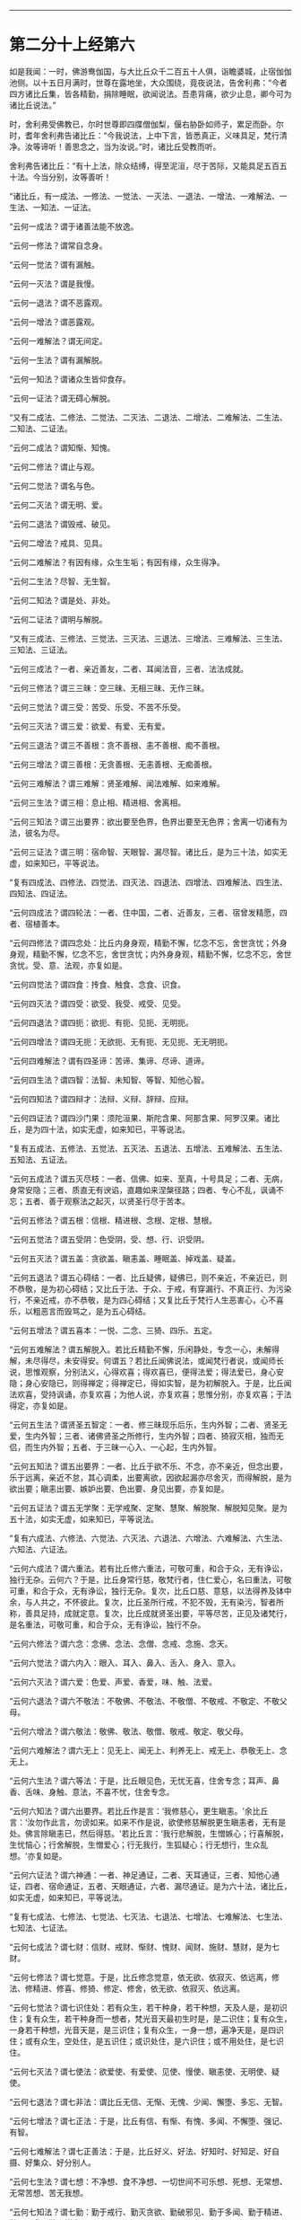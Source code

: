 
--------------

* 第二分十上经第六
如是我闻：一时，佛游鸯伽国，与大比丘众千二百五十人俱，诣瞻婆城，止宿伽伽池侧。以十五日月满时，世尊在露地坐，大众围绕，竟夜说法，告舍利弗：“今者四方诸比丘集，皆各精勤，捐除睡眠，欲闻说法。吾患背痛，欲少止息，卿今可为诸比丘说法。”

时，舍利弗受佛教已，尔时世尊即四牒僧伽梨，偃右胁卧如师子，累足而卧。尔时，耆年舍利弗告诸比丘：“今我说法，上中下言，皆悉真正，义味具足，梵行清净。汝等谛听！善思念之，当为汝说。”时，诸比丘受教而听。

舍利弗告诸比丘：“有十上法，除众结缚，得至泥洹，尽于苦际，又能具足五百五十法。今当分别，汝等善听！

“诸比丘，有一成法、一修法、一觉法、一灭法、一退法、一增法、一难解法、一生法、一知法、一证法。

“云何一成法？谓于诸善法能不放逸。

“云何一修法？谓常自念身。

“云何一觉法？谓有漏触。

“云何一灭法？谓是我慢。

“云何一退法？谓不恶露观。

“云何一增法？谓恶露观。

“云何一难解法？谓无间定。

“云何一生法？谓有漏解脱。

“云何一知法？谓诸众生皆仰食存。

“云何一证法？谓无碍心解脱。

“又有二成法、二修法、二觉法、二灭法、二退法、二增法、二难解法、二生法、二知法、二证法。

“云何二成法？谓知惭、知愧。

“云何二修法？谓止与观。

“云何二觉法？谓名与色。

“云何二灭法？谓无明、爱。

“云何二退法？谓毁戒、破见。

“云何二增法？戒具、见具。

“云何二难解法？有因有缘，众生生垢；有因有缘，众生得净。

“云何二生法？尽智、无生智。

“云何二知法？谓是处、非处。

“云何二证法？谓明与解脱。

“又有三成法、三修法、三觉法、三灭法、三退法、三增法、三难解法、三生法、三知法、三证法。

“云何三成法？一者、亲近善友，二者、耳闻法音，三者、法法成就。

“云何三修法？谓三三昧：空三昧、无相三昧、无作三昧。

“云何三觉法？谓三受：苦受、乐受、不苦不乐受。

“云何三灭法？谓三爱：欲爱、有爱、无有爱。

“云何三退法？谓三不善根：贪不善根、恚不善根、痴不善根。

“云何三增法？谓三善根：无贪善根、无恚善根、无痴善根。

“云何三难解法？谓三难解：贤圣难解、闻法难解、如来难解。

“云何三生法？谓三相：息止相、精进相、舍离相。

“云何三知法？谓三出要界：欲出要至色界，色界出要至无色界；舍离一切诸有为法，彼名为尽。

“云何三证法？谓三明：宿命智、天眼智、漏尽智。诸比丘，是为三十法，如实无虚，如来知已，平等说法。

“复有四成法、四修法、四觉法、四灭法、四退法、四增法、四难解法、四生法、四知法、四证法。

“云何四成法？谓四轮法：一者、住中国，二者、近善友，三者、宿曾发精愿，四者、宿植善本。

“云何四修法？谓四念处：比丘内身身观，精勤不懈，忆念不忘，舍世贪忧；外身身观，精勤不懈，忆念不忘，舍世贪忧；内外身身观，精勤不懈，忆念不忘，舍世贪忧。受、意、法观，亦复如是。

“云何四觉法？谓四食：抟食、触食、念食、识食。

“云何四灭法？谓四受：欲受、我受、戒受、见受。

“云何四退法？谓四扼：欲扼、有扼、见扼、无明扼。

“云何四增法？谓四无扼：无欲扼、无有扼、无见扼、无无明扼。

“云何四难解法？谓有四圣谛：苦谛、集谛、尽谛、道谛。

“云何四生法？谓四智：法智、未知智、等智、知他心智。

“云何四知法？谓四辩才：法辩、义辩、辞辩、应辩。

“云何四证法？谓四沙门果：须陀洹果、斯陀含果、阿那含果、阿罗汉果。诸比丘，是为四十法，如实无虚，如来知已，平等说法。

“复有五成法、五修法、五觉法、五灭法、五退法、五增法、五难解法、五生法、五知法、五证法。

“云何五成法？谓五灭尽枝：一者、信佛、如来、至真，十号具足；二者、无病，身常安隐；三者、质直无有谀谄，直趣如来涅槃径路；四者、专心不乱，讽诵不忘；五者、善于观察法之起灭，以贤圣行尽于苦本。

“云何五修法？谓五根：信根、精进根、念根、定根、慧根。

“云何五觉法？谓五受阴：色受阴，受、想、行、识受阴。

“云何五灭法？谓五盖：贪欲盖、瞋恚盖、睡眠盖、掉戏盖、疑盖。

“云何五退法？谓五心碍结：一者、比丘疑佛，疑佛已，则不亲近，不亲近已，则不恭敬，是为初心碍结；又比丘于法、于众、于戒，有穿漏行、不真正行、为污染行，不亲近戒，亦不恭敬，是为四心碍结；又复比丘于梵行人生恶害心，心不喜乐，以粗恶言而毁骂之，是为五心碍结。

“云何五增法？谓五喜本：一悦、二念、三猗、四乐、五定。

“云何五难解法？谓五解脱入。若比丘精勤不懈，乐闲静处，专念一心，未解得解，未尽得尽，未安得安。何谓五？若比丘闻佛说法，或闻梵行者说，或闻师长说，思惟观察，分别法义，心得欢喜；得欢喜已，便得法爱；得法爱已，身心安隐；身心安隐已，则得禅定；得禅定已，得如实智，是为初解脱入。于是，比丘闻法欢喜，受持讽诵，亦复欢喜；为他人说，亦复欢喜；思惟分别，亦复欢喜；于法得定，亦复如是。

“云何五生法？谓贤圣五智定：一者、修三昧现乐后乐，生内外智；二者、贤圣无爱，生内外智；三者、诸佛贤圣之所修行，生内外智；四者、猗寂灭相，独而无侣，而生内外智；五者、于三昧一心入、一心起，生内外智。

“云何五知法？谓五出要界：一者、比丘于欲不乐、不念，亦不亲近，但念出要，乐于远离，亲近不怠，其心调柔，出要离欲，因欲起漏亦尽舍灭，而得解脱，是为欲出要；瞋恚出要、嫉妒出要、色出要、身见出要，亦复如是。

“云何五证法？谓五无学聚：无学戒聚、定聚、慧聚、解脱聚、解脱知见聚。是为五十法，如实无虚，如来知已，平等说法。

“复有六成法、六修法、六觉法、六灭法、六退法、六增法、六难解法、六生法、六知法、六证法。

“云何六成法？谓六重法。若有比丘修六重法，可敬可重，和合于众，无有诤讼，独行无杂。云何六？于是，比丘身常行慈，敬梵行者，住仁爱心，名曰重法，可敬可重，和合于众，无有诤讼，独行无杂。复次，比丘口慈、意慈，以法得养及钵中余，与人共之，不怀彼此。复次，比丘圣所行戒，不犯不毁，无有染污，智者所称，善具足持，成就定意。复次，比丘成就贤圣出要，平等尽苦，正见及诸梵行，是名重法，可敬可重，和合于众，无有诤讼，独行不杂。

“云何六修法？谓六念：念佛、念法、念僧、念戒、念施、念天。

“云何六觉法？谓六内入：眼入、耳入、鼻入、舌入、身入、意入。

“云何六灭法？谓六爱：色爱、声爱、香爱，味、触、法爱。

“云何六退法？谓六不敬法：不敬佛、不敬法、不敬僧、不敬戒、不敬定、不敬父母。

“云何六增法？谓六敬法：敬佛、敬法、敬僧、敬戒、敬定、敬父母。

“云何六难解法？谓六无上：见无上、闻无上、利养无上、戒无上、恭敬无上、念无上。

“云何六生法？谓六等法：于是，比丘眼见色，无忧无喜，住舍专念；耳声、鼻香、舌味、身触、意法，不喜不忧，住舍专念。

“云何六知法？谓六出要界。若比丘作是言：‘我修慈心，更生瞋恚。'余比丘言：‘汝勿作此言，勿谤如来。如来不作是说，欲使修慈解脱更生瞋恚者，无有是处。佛言除瞋恚已，然后得慈。'若比丘言：‘我行悲解脱，生憎嫉心；行喜解脱，生忧恼心；行舍解脱，生憎爱心；行无我行，生狐疑心；行无想行，生众乱想。'亦复如是。

“云何六证法？谓六神通：一者、神足通证，二者、天耳通证，三者、知他心通证，四者、宿命通证，五者、天眼通证，六者、漏尽通证。是为六十法，诸比丘，如实无虚，如来知已，平等说法。

“复有七成法、七修法、七觉法、七灭法、七退法、七增法、七难解法、七生法、七知法、七证法。

“云何七成法？谓七财：信财、戒财、惭财、愧财、闻财、施财、慧财，是为七财。

“云何七修法？谓七觉意。于是，比丘修念觉意，依无欲、依寂灭、依远离，修法、修精进、修喜、修猗、修定、修舍，依无欲、依寂灭、依远离。

“云何七觉法？谓七识住处：若有众生，若干种身，若干种想，天及人是，是初识住；复有众生，若干种身而一想者，梵光音天最初生时是，是二识住；复有众生，一身若干种想，光音天是，是三识住；复有众生，一身一想，遍净天是，是四识住；或有众生，空处住，是五识住；或识处住，是六识住；或不用处住，是七识住。

“云何七灭法？谓七使法：欲爱使、有爱使、见使、慢使、瞋恚使、无明使、疑使。

“云何七退法？谓七非法：谓比丘无信、无惭、无愧、少闻、懈堕、多忘、无智。

“云何七增法？谓七正法：于是，比丘有信、有惭、有愧、多闻、不懈堕、强记、有智。

“云何七难解法？谓七正善法：于是，比丘好义、好法、好知时、好知足、好自摄、好集众、好分别人。

“云何七生法？谓七想：不净想、食不净想、一切世间不可乐想、死想、无常想、无常苦想、苦无我想。

“云何七知法？谓七勤：勤于戒行、勤灭贪欲、勤破邪见、勤于多闻、勤于精进、勤于正念、勤于禅定。

“云何七证法？谓七漏尽力。于是，漏尽比丘于一切诸苦、集、灭、味、过、出要，如实知见，观欲如火坑，亦如刀剑，知欲见欲，不贪于欲，心不住欲。漏尽比丘逆顺观察，如实觉知，如实见已，世间贪嫉、恶不善法不漏不起，修四念处，多修多行；五根、五力、七觉意、贤圣八道，多修多行。诸比丘，是为七十法，如实不虚，如来知已，平等说法。

“复有八成法、八修法、八觉法、八灭法、八退法、八增法、八难解法、八生法、八知法、八证法。

“云何八成法？谓八因缘，不得梵行而得智，得梵行已智增多。云何为八？于是，比丘依世尊住，或依师长，或依智慧梵行者住，生惭愧心，有爱有敬，是谓初因缘，未得梵行而得智，得梵行已智增多。复次，依世尊住，随时请问：‘此法云所义、何所趣？'时，诸尊长即为开演甚深义理，是为二因缘。既闻法已，身心乐静，是为三因缘。既乐静已，不为遮道无益杂论，彼到众中，或自说法，或请他说，犹复不舍贤圣默然，是为四因缘。多闻广博，守持不忘，诸法深奥，上中下善，义味谛诚，梵行具足，闻已入心，见不流动，是为五因缘。修习精勤，灭恶增善，勉力堪任，不舍斯法，是为六因缘。有以智慧知起灭法，贤圣所趣，能尽苦际，是为七因缘。观五受阴，生相、灭相，此色、色集、色灭，此受、想、行、识，识集、识灭，是为八因缘，未得梵行而有智，得梵行已智增多。

“云何八修法？谓贤圣八道：正见、正志、正语、正业、正命、正方便、正念、正定。

“云何八觉法？谓世八法：利、衰、毁、誉、称、讥、苦、乐。

“云何八灭法？谓八邪：邪见、邪志、邪语、邪业、邪命、邪方便、邪念、邪定。

“云何八退法？谓八懈怠法。何谓八懈怠？比丘乞食不得食，便作是念：‘我于今日下村乞食不得，身体疲极，不能堪任坐禅、经行，今宜卧息。'懈怠比丘即便卧息，不肯精勤未得欲得、未获欲获、未证欲证，是为初懈怠。懈怠比丘得食既足，复作是念：‘我朝入村乞食，得食过足，身体沉重，不能堪任坐禅、经行，今宜寝息。'懈怠比丘即便寝息，不能精勤未得欲得、未获欲获、未证欲证。懈怠比丘设少执事，便作是念：‘我今日执事，身体疲极，不能堪任坐禅、经行，今宜寝息。'懈怠比丘即便寝息。懈怠比丘设欲执事，便作是念：‘明当执事，必有疲极，今者不得坐禅、经行，当豫卧息。'懈怠比丘即便卧息。懈怠比丘设少行来，便作是念：‘我朝行来，身体疲极，不能堪任坐禅、经行，我今宜当卧息。'懈怠比丘即便卧息。懈怠比丘设欲少行，便作是念：‘我明当行，必有疲极，今者不得坐禅、经行，当豫寝息。'懈怠比丘即寻寝息，不能精勤未得欲得、未获欲获、未证欲证，是为六。懈怠比丘设遇小患，便作是念：‘我得重病，困笃羸瘦，不能堪任坐禅、经行，当须寝息。'懈怠比丘即寻寝息，不能精勤未得欲得、未获欲获、未证欲证。懈怠比丘所患已瘥，复作是念：‘我病瘥未久，身体羸瘦，不能堪任坐禅、经行，宜自寝息。'懈怠比丘即寻寝息，不能精勤未得欲得、未获欲获、未证欲证。

“云何八增法？谓八不怠。

“云何八精进？比丘入村乞食，不得食还，即作是念：‘我身体轻便，少于睡眠，宜可精进坐禅、经行，未得者得，未获者获，未证者证。'于是，比丘即便精进，是为初精进比丘。乞食得足，便作是念：‘我今入村，乞食饱满，气力充足，宜勤精进坐禅、经行，未得者得，未获者获，未证者证。'于是，比丘即寻精进。精进比丘设有执事，便作是念：‘我向执事，废我行道，今宜精进坐禅、经行，未得者得，未获者获，未证者证。'于是，比丘即寻精进。精进比丘设欲执事，便作是念：‘明当执事，废我行道，今宜精进坐禅、经行，未得者得，未获者获，未证者证。'于是，比丘即便精进。精进比丘设有行来，便作是念：‘我朝行来，废我行道，今宜精进坐禅、经行，未得者得，未获者获，未证者证。'于是，比丘即寻精进。精进比丘设欲行来，便作是念：‘我明当行，废我行道，今宜精进坐禅、经行，未得者得，未获者获，未证者证。'于是，比丘即便精进。精进比丘设遇患时，便作是念：‘我得重病，或能命终，今宜精进，未得者得，未获者获，未证者证。'于是，比丘即便精进。精进比丘患得小瘥，复作是念：‘我病初瘥，或更增动，废我行道，今宜精进坐禅、经行，未得者得，未获者获，未证者证。'于是，比丘即便精进坐禅、经行，是为八。

“云何八难解法？谓八不闲妨修梵行。云何八？如来、至真出现于世，说微妙法，寂灭无为，向菩提道，有人生地狱中，是为不闲处，不得修梵行。如来、至真出现于世，说微妙法，寂灭无为，向菩提道，而有众生在畜生中、饿鬼中、长寿天中、边地无识，无佛法处，是为不闲处，不得修梵行。如来、至真、等正觉出现于世，说微妙法，寂灭无为，向菩提道，或有众生生于中国，而有邪见，怀颠倒心，恶行成就，必入地狱，是为不闲处，不得修梵行。如来、至真、等正觉出现于世，说微妙法，寂灭无为，向菩提道，或有众生生于中国，聋、盲、瘖、瘂，不得闻法，修行梵行，是为不闲处，不得修行梵行。如来、至真、等正觉不出世间，无有能说微妙法，寂灭无为，向菩提道，而有众生生于中国，彼诸根具足，堪受圣教，而不值佛，不得修行梵行，是为八不闲。

“云何八生法？谓八大人觉：道当少欲，多欲非道；道当知足，无厌非道；道当闲静，乐众非道；道当自守，戏笑非道；道当精进，懈怠非道；道当专念，多忘非道；道当定意，乱意非道；道当智慧，愚痴非道。

“云何八知法？谓八除入：内有色想，观外色少，若好若丑，常观常念，是为初除入；内有色想，观外色无量，若好若丑，常观常念，是为二除入；内无色想，外观色少，若好若丑，常观常念，是为三除入；内无色想，外观色无量，若好若丑，常观常念，是为四除入；内无色想，外观色青，青色、青光、青见，譬如青莲华，亦如青波罗柰衣，纯一青色、青光、青见，作如是想，常观常念，是为五除入；内无色想，外观色黄，黄色、黄光、黄见，譬如黄华、黄波罗柰衣，黄色、黄光、黄见，常念常观，作如是想，是为六除入；内无色想，观外色赤，赤色、赤光、赤见，譬如赤华、赤波罗柰衣，纯一赤色、赤光、赤见，常观常念，作如是想，是为七除入；内无色想，外观色白，白色、白光、白见，譬如白华、白波罗柰衣，纯一白色、白光、白见，常观常念，作如是想，是为八除入。

“云何八证法？谓八解脱：內有色想，观外色，一解脱；内无色想，观外色，二解脱；净解脱，三解脱；度色想，灭瞋恚想，住空处，四解脱；度空处，住识处，五解脱；度识处，住不用处，六解脱；度不用处，住有想无想处，七解脱；度有想无想处，住想知灭，八解脱。诸比丘，是为八十法，如实无虚，如来知已，平等说法。

“复有九成法、九修法、九觉法、九灭法、九退法、九增法、九难解法、九生法、九知法、九证法。

“云何九成法？谓九净灭支法：戒净灭支、心净灭枝、见净灭枝、度疑净灭支、分别净灭支、道净灭支、除净灭支、无欲净灭支、解脱净灭支。

“云何九修法？谓九喜本：一喜，二爱，三悦，四乐，五定，六如实知，七除舍，八无欲，九解脱。

“云何九觉法？谓九众生居：或有众生，若干种身若干种想，天及人是，是初众生居；或有众生，若干种身而一想者，梵光音天最初生时是，是二众生居；或有众生，一身若干种想，光音天是，是三众生居；或有众生，一身一想，遍净天是，是四众生居；或有众生，无想无所觉知，无想天是，是五众生居；复有众生，空处住，是六众生居；复有众生，识处住，是七众生居；复有众生，不用处住，是八众生居；复有众生，住有想无想处，是九众生居。

“云何九灭法？谓九爱本：因爱有求，因求有利，因利有用，因用有欲，因欲有著，因著有嫉，因嫉有守，因守有护。

“云何九退法？谓九恼法：有人已侵恼我，今侵恼我，当侵恼我；我所爱者，已侵恼，今侵恼，当侵恼；我所憎者，已爱敬，今爱敬，当爱敬。

“云何九增法？谓九无恼：彼已侵我，我恼何益？已不生恼，今不生恼，当不生恼。我所爱者，彼已侵恼，我恼何益？已不生恼，今不生恼，当不生恼。我所憎者，彼已爱敬，我恼何益？已不生恼，今不生恼，当不生恼。

“云何九难解法？谓九梵行：若比丘有信而不持戒，则梵行不具；比丘有信、有戒，则梵行具足。若比丘有信、有戒而不多闻，则梵行不具；比丘有信、有戒、有多闻，则梵行具足。若比丘有信、有戒、有多闻，不能说法，则梵行不具；比丘有信、有戒、有多闻，能说法，则梵行具足。若比丘有信、有戒、有多闻，能说法，不能养众，则梵行不具；若比丘有信、有戒、有多闻，能说法、能养众，则梵行具足。若比丘有信、有戒、有多闻，能说法、能养众，不能于大众中广演法言，则梵行不具；若比丘有信、有戒、有多闻，能说法、能养众、能于大众广演法言，则梵行具足。若比丘有信、有戒、有多闻，能说法、能养众、能在大众广演法言，而不得四禅，则梵行不具；若比丘有信、有戒、有多闻，能说法、能养众、能于大众广演法言，又得四禅，则梵行具足。若比丘有信、有戒、有多闻，能说法、能养众、在大众中广演法言，又得四禅，不于八解脱逆顺游行，则梵行不具；若比丘有信、有戒、有多闻，能说法、能养众、于大众中广演法言，具足四禅，于八解脱逆顺游行，则梵行具足。若比丘有信、有戒、有多闻，能说法、能养众、在大众中广演法言，得四禅，于八解脱逆顺游行，然不能尽有漏成无漏，心解脱、智慧解脱，于现法中自身作证：生死已尽，梵行已立，所作已办，更不受有，则梵行不具；若比丘有信、有戒、有多闻，能说法、能养众、能在大众广演法言，成就四禅，于八解脱逆顺游行，舍有漏成无漏，心解脱、智慧解脱，于现法中自身作证：生死已尽，梵行已立，所作已办，更不受有，则梵行具足。

“云何九生法？谓九想：不净想、观食不凈想、一切世间不可乐想、死想、无常想、无常苦想、苦无我想、尽想、无欲想。

“云何九知法？谓九异法：生果异、因果异，生触异、因触异，生受异、因受异，生想异、因想异，生集异、因集异，生欲异、因欲异，生利异、因利异，生求异、因求异，生烦恼异、因烦恼异。

“云何九证法？谓九尽：若入初禅，则声刺灭；入第二禅，则觉观刺灭；入第三禅，则喜刺灭；入第四禅，则出入息刺灭；入空处，则色想刺灭；入识处，则空想刺灭；入不用处，则识想刺灭；入有想无想处，则不用想刺灭；入灭尽定，则想受刺灭。诸比丘，是为九十法，如实不虚，如来知已，平等说法。

“复有十成法、十修法、十觉法、十灭法、十退法、十增法、十难解法、十生法、十知法、十证法。

“云何十成法？谓十救法：一者、比丘二百五十戒具，威仪亦具，见有小罪，生大怖畏，平等学戒，心无倾邪；二者、得善知识；三者、言语中正，多所合受；四者、好求善法，分布不吝；五者、诸梵行人有所施设，辄往佐助，不以为劳，难为能为，亦教人为；六者、多闻，闻便能持，未曾有忘；七者、精进，灭不善法，增长善法；八者、常自专念，无有他想，忆本善行，若在目前；九者、智慧成就，观法生灭，以贤圣律而断苦本；十者、乐于闲居，专念思惟，于禅中间无有调戏。

“云何十修法？谓十正行：正见、正志、正语、正业、正命、正方便、正念、正定、正解脱、正智。

“云何十觉法？谓十色入：眼入、耳入、鼻入、舌入、身入、色入、声入、香入、味入、触入。

“云何十灭法？谓十邪行：邪见、邪志、邪语、邪业、邪命、邪方便、邪念、邪定、邪解脱、邪智。

“云何十退法？谓十不善行迹：身杀、盗、淫，口两舌、恶骂、妄言、绮语，意贪取、嫉妒、邪见。

“云何十增法？谓十善行：身不杀、盗、淫，口不两舌、恶骂、妄言、绮语，意不贪取、嫉妒、邪见。

“云何十难解法？谓十贤圣居：一者、比丘除灭五枝，二者、成就六枝，三者、舍一，四者、依四，五者、灭异谛，六者、胜妙求，七者、无浊想，八者、身行已立，九者、心解脱，十者、慧解脱。

“云何十生法？谓十称誉处：若比丘自得信已，为他人说，亦复称叹诸得信者；自持戒已，为他人说，亦复称叹诸持戒者；自少欲已，为他人说，亦复称叹诸少欲者；自知足已，为他人说，亦复称叹诸知足者；自乐闲静，为他人说，亦复称叹乐闲静者；自多闻已，为他人说，亦复称叹诸多闻者；自精进已，为他人说，亦复称叹诸精进者；自专念已，为他人说，亦复称叹诸专念者；自得禅定，为他人说，亦复称叹得禅定者；自得智慧，为他人说，亦复称叹得智慧者。

“云何十知法？谓十灭法：正见之人能灭邪见，诸缘邪见，起无数恶，亦尽除灭；诸因正见，生无数善，尽得成就。正志、正语、正业、正命、正方便、正念、正定、正解脱、正智，正智之人能灭邪智，诸因邪智，起无数恶，悉皆除灭；诸因正智，起无数善法，尽得成就。

“云何十证法？谓十无学法：无学正见、正志、正语、正业、正命、正方便、正念、正定、正解脱、正智。诸比丘，是为百法，如实无虚，如来知已，平等说法。”

尔时，舍利弗佛所印可，诸比丘闻舍利弗所说，欢喜奉行。

--------------

